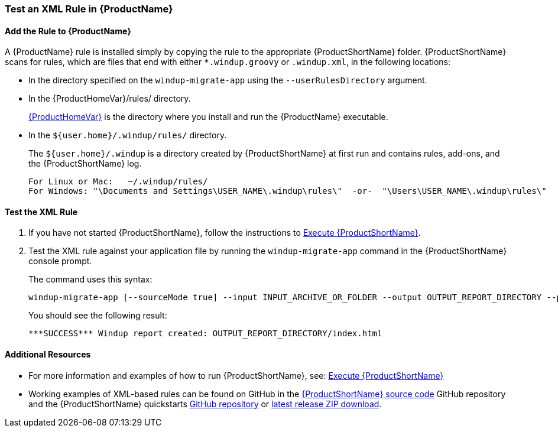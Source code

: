 

 

[[Rules-Test-an-XML-Rule]]
=== Test an XML Rule in {ProductName}

==== Add the Rule to {ProductName}

A {ProductName} rule is installed simply by copying the rule to the appropriate {ProductShortName} folder. {ProductShortName} scans for rules, which are files that end with either `*.windup.groovy` or `.windup.xml`, in the following locations:

* In the directory specified on the `windup-migrate-app` using the `--userRulesDirectory` argument.

* In the {ProductHomeVar}/rules/ directory. 
+
xref:About-the-HOME-Variable[{ProductHomeVar}] is the directory where you install and run the {ProductName} executable.

* In the `${user.home}/.windup/rules/` directory. 
+
The `${user.home}/.windup` is a directory created by {ProductShortName} at first run and contains rules, add-ons, and the {ProductShortName} log.
+
--------
For Linux or Mac:   ~/.windup/rules/
For Windows: "\Documents and Settings\USER_NAME\.windup\rules\"  -or-  "\Users\USER_NAME\.windup\rules\"
--------

==== Test the XML Rule

. If you have not started {ProductShortName}, follow the instructions to xref:Execute[Execute {ProductShortName}].

. Test the XML rule against your application file by running the `windup-migrate-app` command in the {ProductShortName} console prompt. 
+
The command uses this syntax:
+
--------
windup-migrate-app [--sourceMode true] --input INPUT_ARCHIVE_OR_FOLDER --output OUTPUT_REPORT_DIRECTORY --packages PACKAGE_1 PACKAGE_2 PACKAGE_N
--------
+
You should see the following result:
+
--------
***SUCCESS*** Windup report created: OUTPUT_REPORT_DIRECTORY/index.html
--------

==== Additional Resources

* For more information and examples of how to run {ProductShortName}, see: xref:Execute[Execute {ProductShortName}] 
* Working examples of XML-based rules can be found on GitHub in the https://github.com/windup/windup/[{ProductShortName} source code] GitHub repository and the {ProductShortName} quickstarts https://github.com/windup/windup-quickstarts/[GitHub repository] or https://github.com/windup/windup-quickstarts/releases[latest release ZIP download].
 
